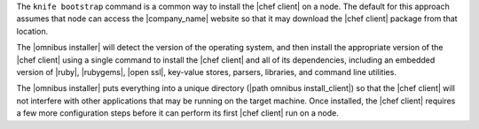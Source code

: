 .. The contents of this file may be included in multiple topics (using the includes directive).
.. The contents of this file should be modified in a way that preserves its ability to appear in multiple topics. 

The ``knife bootstrap`` command is a common way to install the |chef client| on a node. The default for this approach assumes that node can access the |company_name| website so that it may download the |chef client| package from that location. 

The |omnibus installer| will detect the version of the operating system, and then install the appropriate version of the |chef client| using a single command to install the |chef client| and all of its dependencies, including an embedded version of |ruby|, |rubygems|, |open ssl|, key-value stores, parsers, libraries, and command line utilities. 

The |omnibus installer| puts everything into a unique directory (|path omnibus install_client|) so that the |chef client| will not interfere with other applications that may be running on the target machine. Once installed, the |chef client| requires a few more configuration steps before it can perform its first |chef client| run on a node.
